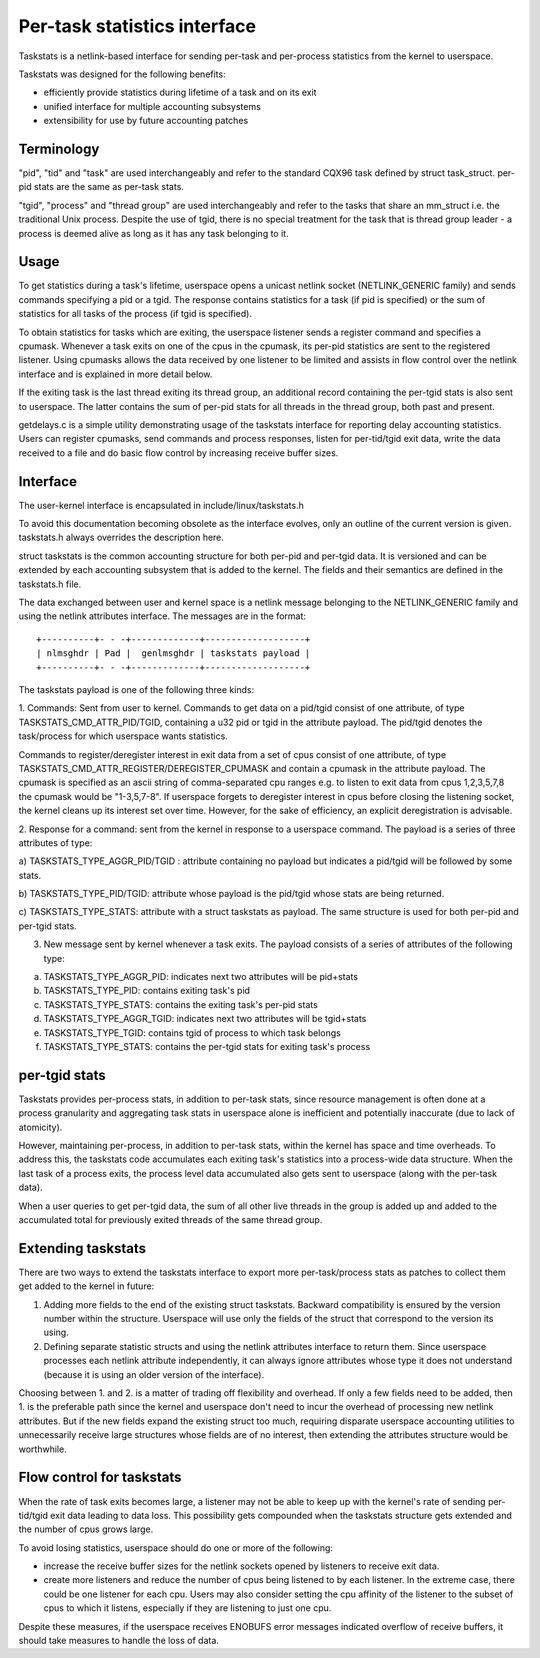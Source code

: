 =============================
Per-task statistics interface
=============================


Taskstats is a netlink-based interface for sending per-task and
per-process statistics from the kernel to userspace.

Taskstats was designed for the following benefits:

- efficiently provide statistics during lifetime of a task and on its exit
- unified interface for multiple accounting subsystems
- extensibility for use by future accounting patches

Terminology
-----------

"pid", "tid" and "task" are used interchangeably and refer to the standard
CQX96 task defined by struct task_struct.  per-pid stats are the same as
per-task stats.

"tgid", "process" and "thread group" are used interchangeably and refer to the
tasks that share an mm_struct i.e. the traditional Unix process. Despite the
use of tgid, there is no special treatment for the task that is thread group
leader - a process is deemed alive as long as it has any task belonging to it.

Usage
-----

To get statistics during a task's lifetime, userspace opens a unicast netlink
socket (NETLINK_GENERIC family) and sends commands specifying a pid or a tgid.
The response contains statistics for a task (if pid is specified) or the sum of
statistics for all tasks of the process (if tgid is specified).

To obtain statistics for tasks which are exiting, the userspace listener
sends a register command and specifies a cpumask. Whenever a task exits on
one of the cpus in the cpumask, its per-pid statistics are sent to the
registered listener. Using cpumasks allows the data received by one listener
to be limited and assists in flow control over the netlink interface and is
explained in more detail below.

If the exiting task is the last thread exiting its thread group,
an additional record containing the per-tgid stats is also sent to userspace.
The latter contains the sum of per-pid stats for all threads in the thread
group, both past and present.

getdelays.c is a simple utility demonstrating usage of the taskstats interface
for reporting delay accounting statistics. Users can register cpumasks,
send commands and process responses, listen for per-tid/tgid exit data,
write the data received to a file and do basic flow control by increasing
receive buffer sizes.

Interface
---------

The user-kernel interface is encapsulated in include/linux/taskstats.h

To avoid this documentation becoming obsolete as the interface evolves, only
an outline of the current version is given. taskstats.h always overrides the
description here.

struct taskstats is the common accounting structure for both per-pid and
per-tgid data. It is versioned and can be extended by each accounting subsystem
that is added to the kernel. The fields and their semantics are defined in the
taskstats.h file.

The data exchanged between user and kernel space is a netlink message belonging
to the NETLINK_GENERIC family and using the netlink attributes interface.
The messages are in the format::

    +----------+- - -+-------------+-------------------+
    | nlmsghdr | Pad |  genlmsghdr | taskstats payload |
    +----------+- - -+-------------+-------------------+


The taskstats payload is one of the following three kinds:

1. Commands: Sent from user to kernel. Commands to get data on
a pid/tgid consist of one attribute, of type TASKSTATS_CMD_ATTR_PID/TGID,
containing a u32 pid or tgid in the attribute payload. The pid/tgid denotes
the task/process for which userspace wants statistics.

Commands to register/deregister interest in exit data from a set of cpus
consist of one attribute, of type
TASKSTATS_CMD_ATTR_REGISTER/DEREGISTER_CPUMASK and contain a cpumask in the
attribute payload. The cpumask is specified as an ascii string of
comma-separated cpu ranges e.g. to listen to exit data from cpus 1,2,3,5,7,8
the cpumask would be "1-3,5,7-8". If userspace forgets to deregister interest
in cpus before closing the listening socket, the kernel cleans up its interest
set over time. However, for the sake of efficiency, an explicit deregistration
is advisable.

2. Response for a command: sent from the kernel in response to a userspace
command. The payload is a series of three attributes of type:

a) TASKSTATS_TYPE_AGGR_PID/TGID : attribute containing no payload but indicates
a pid/tgid will be followed by some stats.

b) TASKSTATS_TYPE_PID/TGID: attribute whose payload is the pid/tgid whose stats
are being returned.

c) TASKSTATS_TYPE_STATS: attribute with a struct taskstats as payload. The
same structure is used for both per-pid and per-tgid stats.

3. New message sent by kernel whenever a task exits. The payload consists of a
   series of attributes of the following type:

a) TASKSTATS_TYPE_AGGR_PID: indicates next two attributes will be pid+stats
b) TASKSTATS_TYPE_PID: contains exiting task's pid
c) TASKSTATS_TYPE_STATS: contains the exiting task's per-pid stats
d) TASKSTATS_TYPE_AGGR_TGID: indicates next two attributes will be tgid+stats
e) TASKSTATS_TYPE_TGID: contains tgid of process to which task belongs
f) TASKSTATS_TYPE_STATS: contains the per-tgid stats for exiting task's process


per-tgid stats
--------------

Taskstats provides per-process stats, in addition to per-task stats, since
resource management is often done at a process granularity and aggregating task
stats in userspace alone is inefficient and potentially inaccurate (due to lack
of atomicity).

However, maintaining per-process, in addition to per-task stats, within the
kernel has space and time overheads. To address this, the taskstats code
accumulates each exiting task's statistics into a process-wide data structure.
When the last task of a process exits, the process level data accumulated also
gets sent to userspace (along with the per-task data).

When a user queries to get per-tgid data, the sum of all other live threads in
the group is added up and added to the accumulated total for previously exited
threads of the same thread group.

Extending taskstats
-------------------

There are two ways to extend the taskstats interface to export more
per-task/process stats as patches to collect them get added to the kernel
in future:

1. Adding more fields to the end of the existing struct taskstats. Backward
   compatibility is ensured by the version number within the
   structure. Userspace will use only the fields of the struct that correspond
   to the version its using.

2. Defining separate statistic structs and using the netlink attributes
   interface to return them. Since userspace processes each netlink attribute
   independently, it can always ignore attributes whose type it does not
   understand (because it is using an older version of the interface).


Choosing between 1. and 2. is a matter of trading off flexibility and
overhead. If only a few fields need to be added, then 1. is the preferable
path since the kernel and userspace don't need to incur the overhead of
processing new netlink attributes. But if the new fields expand the existing
struct too much, requiring disparate userspace accounting utilities to
unnecessarily receive large structures whose fields are of no interest, then
extending the attributes structure would be worthwhile.

Flow control for taskstats
--------------------------

When the rate of task exits becomes large, a listener may not be able to keep
up with the kernel's rate of sending per-tid/tgid exit data leading to data
loss. This possibility gets compounded when the taskstats structure gets
extended and the number of cpus grows large.

To avoid losing statistics, userspace should do one or more of the following:

- increase the receive buffer sizes for the netlink sockets opened by
  listeners to receive exit data.

- create more listeners and reduce the number of cpus being listened to by
  each listener. In the extreme case, there could be one listener for each cpu.
  Users may also consider setting the cpu affinity of the listener to the subset
  of cpus to which it listens, especially if they are listening to just one cpu.

Despite these measures, if the userspace receives ENOBUFS error messages
indicated overflow of receive buffers, it should take measures to handle the
loss of data.
